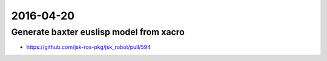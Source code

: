 2016-04-20
==========


Generate baxter euslisp model from xacro
----------------------------------------

- https://github.com/jsk-ros-pkg/jsk_robot/pull/594

